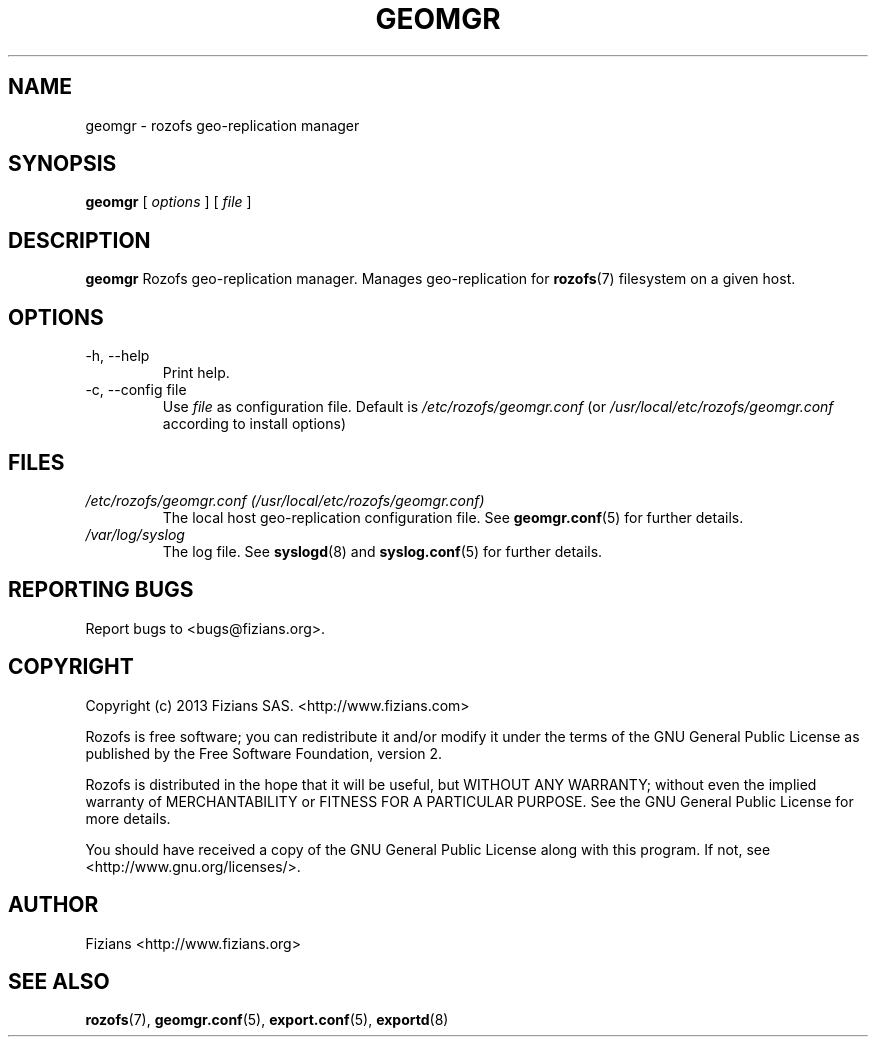 .\" Process this file with
.\" groff -man -Tascii geomgr.8
.\"
.TH GEOMGR 8 "JUNE 2014" Rozofs "User Manuals"
.SH NAME
geomgr \- rozofs geo-replication manager
.SH SYNOPSIS
.B geomgr
[
.I options
]
[
.I file
]
.B
.SH DESCRIPTION
.B geomgr
Rozofs geo-replication manager. Manages geo-replication for
.BR rozofs (7)
filesystem on a given host.
.SH OPTIONS
.IP "-h, --help"
.RS
Print help.
.RE
.RE
.IP "-c, --config file"
.RS
Use 
.I file
as configuration file. Default is
.I /etc/rozofs/geomgr.conf
(or
.I /usr/local/etc/rozofs/geomgr.conf
according to install options)
.RE
.SH FILES
.I /etc/rozofs/geomgr.conf (/usr/local/etc/rozofs/geomgr.conf)
.RS
The local host geo-replication configuration file. See
.BR geomgr.conf (5)
for further details.
.RE
.I /var/log/syslog
.RS
The log file. See
.BR syslogd (8)
and
.BR syslog.conf (5)
for further details.
.\".SH ENVIRONMENT
.\".SH DIAGNOSTICS
.SH "REPORTING BUGS"
Report bugs to <bugs@fizians.org>.
.SH COPYRIGHT
Copyright (c) 2013 Fizians SAS. <http://www.fizians.com>

Rozofs is free software; you can redistribute it and/or modify
it under the terms of the GNU General Public License as published
by the Free Software Foundation, version 2.

Rozofs is distributed in the hope that it will be useful, but
WITHOUT ANY WARRANTY; without even the implied warranty of
MERCHANTABILITY or FITNESS FOR A PARTICULAR PURPOSE.  See the GNU
General Public License for more details.

You should have received a copy of the GNU General Public License
along with this program.  If not, see <http://www.gnu.org/licenses/>.
.SH AUTHOR
Fizians <http://www.fizians.org>
.SH "SEE ALSO"
.BR rozofs (7),
.BR geomgr.conf (5),
.BR export.conf (5),
.BR exportd (8)
